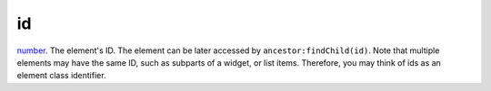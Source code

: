 id
====================================================================================================

`number`_. The element's ID.  The element can be later accessed by ``ancestor:findChild(id)``. Note that multiple elements may have the same ID, such as subparts of a widget, or list items. Therefore, you may think of ids as an element class identifier.

.. _`number`: ../../../lua/type/number.html
